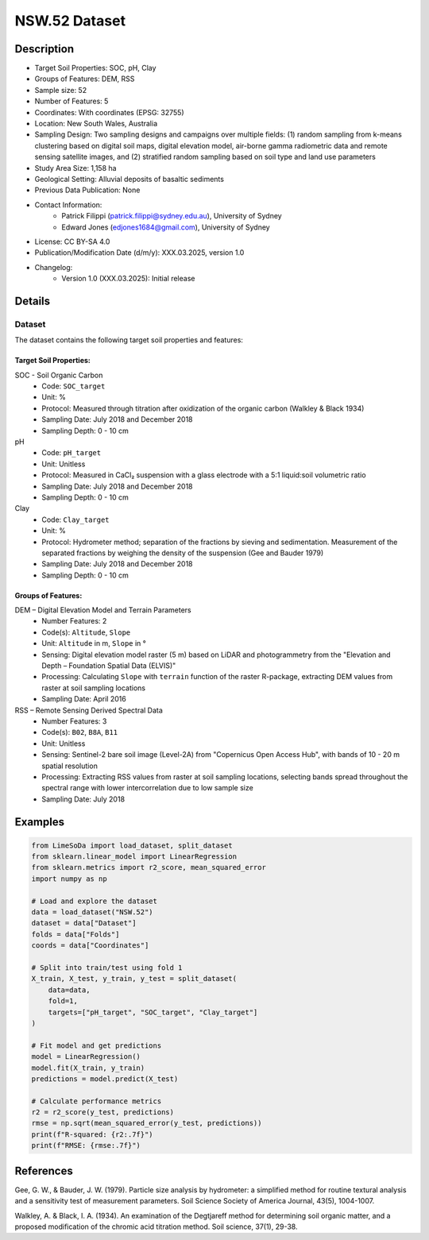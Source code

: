 NSW.52 Dataset
=============

Description
-----------

* Target Soil Properties: SOC, pH, Clay
* Groups of Features: DEM, RSS 
* Sample size: 52
* Number of Features: 5
* Coordinates: With coordinates (EPSG: 32755)
* Location: New South Wales, Australia
* Sampling Design: Two sampling designs and campaigns over multiple fields: (1) random sampling from k-means clustering based on digital soil maps, digital elevation model, air-borne gamma radiometric data and remote sensing satellite images, and (2) stratified random sampling based on soil type and land use parameters
* Study Area Size: 1,158 ha
* Geological Setting: Alluvial deposits of basaltic sediments
* Previous Data Publication: None
* Contact Information:
    * Patrick Filippi (patrick.filippi@sydney.edu.au), University of Sydney
    * Edward Jones (edjones1684@gmail.com), University of Sydney
* License: CC BY-SA 4.0
* Publication/Modification Date (d/m/y): XXX.03.2025, version 1.0
* Changelog:
    * Version 1.0 (XXX.03.2025): Initial release

Details
-------

Dataset
^^^^^^^
The dataset contains the following target soil properties and features:

Target Soil Properties:
""""""""""""""""""""""

SOC - Soil Organic Carbon
    * Code: ``SOC_target``
    * Unit: %
    * Protocol: Measured through titration after oxidization of the organic carbon (Walkley & Black 1934)
    * Sampling Date: July 2018 and December 2018
    * Sampling Depth: 0 - 10 cm

pH
    * Code: ``pH_target``
    * Unit: Unitless
    * Protocol: Measured in CaCl₂ suspension with a glass electrode with a 5:1 liquid:soil volumetric ratio
    * Sampling Date: July 2018 and December 2018
    * Sampling Depth: 0 - 10 cm

Clay
    * Code: ``Clay_target``
    * Unit: %
    * Protocol: Hydrometer method; separation of the fractions by sieving and sedimentation. Measurement of the separated fractions by weighing the density of the suspension (Gee and Bauder 1979)
    * Sampling Date: July 2018 and December 2018
    * Sampling Depth: 0 - 10 cm

Groups of Features:
"""""""""""""""""

DEM – Digital Elevation Model and Terrain Parameters
    * Number Features: 2
    * Code(s): ``Altitude``, ``Slope``
    * Unit: ``Altitude`` in m, ``Slope`` in °
    * Sensing: Digital elevation model raster (5 m) based on LiDAR and photogrammetry from the "Elevation and Depth – Foundation Spatial Data (ELVIS)"
    * Processing: Calculating ``Slope`` with ``terrain`` function of the raster R-package, extracting DEM values from raster at soil sampling locations
    * Sampling Date: April 2016

RSS – Remote Sensing Derived Spectral Data
    * Number Features: 3
    * Code(s): ``B02``, ``B8A``, ``B11``
    * Unit: Unitless
    * Sensing: Sentinel-2 bare soil image (Level-2A) from "Copernicus Open Access Hub", with bands of 10 - 20 m spatial resolution
    * Processing: Extracting RSS values from raster at soil sampling locations, selecting bands spread throughout the spectral range with lower intercorrelation due to low sample size
    * Sampling Date: July 2018

Examples
--------

.. code-block:: python

    from LimeSoDa import load_dataset, split_dataset
    from sklearn.linear_model import LinearRegression
    from sklearn.metrics import r2_score, mean_squared_error
    import numpy as np

    # Load and explore the dataset
    data = load_dataset("NSW.52")
    dataset = data["Dataset"]
    folds = data["Folds"]
    coords = data["Coordinates"]

    # Split into train/test using fold 1
    X_train, X_test, y_train, y_test = split_dataset(
        data=data,
        fold=1,
        targets=["pH_target", "SOC_target", "Clay_target"]
    )

    # Fit model and get predictions
    model = LinearRegression()
    model.fit(X_train, y_train)
    predictions = model.predict(X_test)

    # Calculate performance metrics
    r2 = r2_score(y_test, predictions)
    rmse = np.sqrt(mean_squared_error(y_test, predictions))
    print(f"R-squared: {r2:.7f}")
    print(f"RMSE: {rmse:.7f}")

References
----------

Gee, G. W., & Bauder, J. W. (1979). Particle size analysis by hydrometer: a simplified method for routine textural analysis and a sensitivity test of measurement parameters. Soil Science Society of America Journal, 43(5), 1004-1007.

Walkley, A. & Black, I. A. (1934). An examination of the Degtjareff method for determining soil organic matter, and a proposed modification of the chromic acid titration method. Soil science, 37(1), 29-38.
